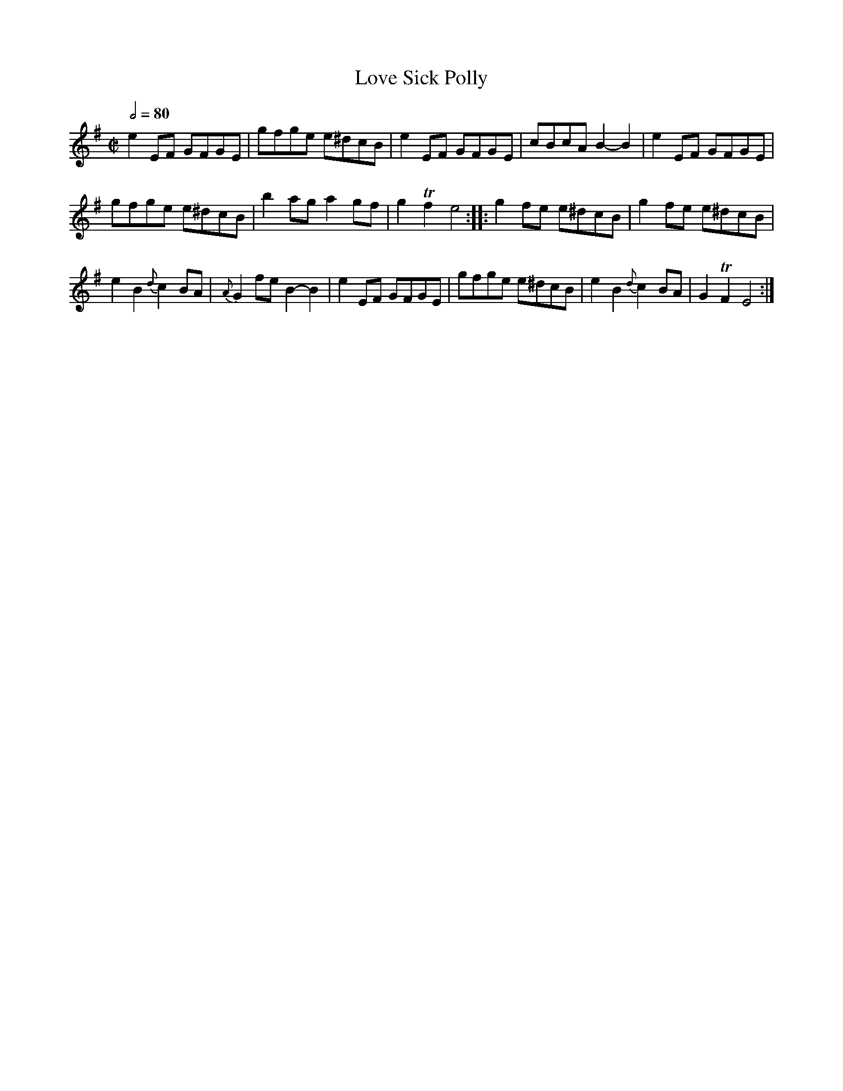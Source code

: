 X:173
T:Love Sick Polly
M:C|
L:1/8
Z:vmp. Peter Dunk 2010/11.from a transcription by Fynn Titford-Mock 2007
B:Thompson's Compleat Collection of 200 Favourite Country Dances Volume IV.
Q:1/2=80
K:G
e2 EF GFGE|gfge e^dcB|e2 EF GFGE|cBcA B2-B2|e2 EF GFGE|
gfge e^dcB|b2 ag a2 gf|g2Tf2 e4::g2 fe e^dcB|g2 fe e^dcB|
e2B2{d}c2 BA|{A}G2 fe B2-B2|e2 EF GFGE|\
gfge e^dcB|e2B2{d}c2 BA|G2TF2 E4:|
